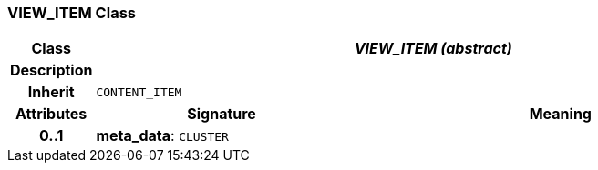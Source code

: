 === VIEW_ITEM Class

[cols="^1,3,5"]
|===
h|*Class*
2+^h|*_VIEW_ITEM (abstract)_*

h|*Description*
2+a|

h|*Inherit*
2+|`CONTENT_ITEM`

h|*Attributes*
^h|*Signature*
^h|*Meaning*

h|*0..1*
|*meta_data*: `CLUSTER`
a|
|===

